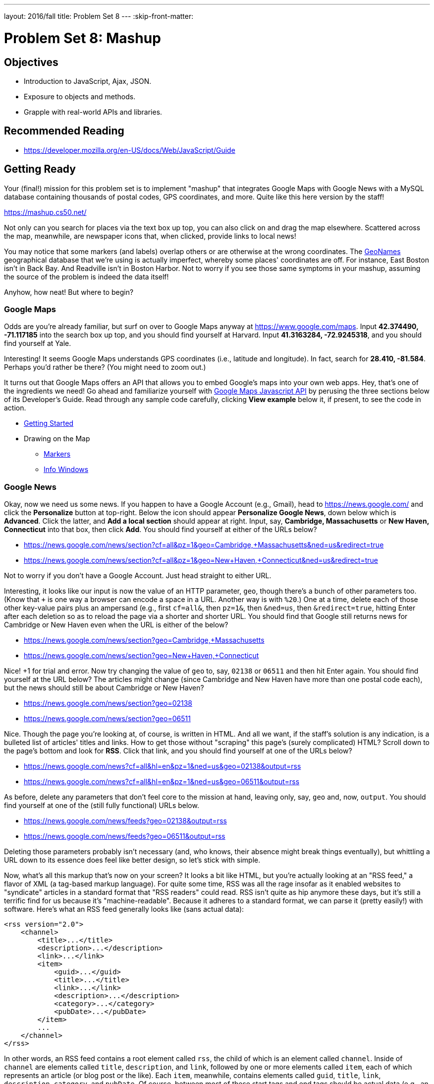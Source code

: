 ---
layout: 2016/fall
title: Problem Set 8
---
:skip-front-matter:

= Problem Set 8: Mashup

== Objectives

* Introduction to JavaScript, Ajax, JSON.
* Exposure to objects and methods.
* Grapple with real-world APIs and libraries.

== Recommended Reading

* https://developer.mozilla.org/en-US/docs/Web/JavaScript/Guide

== Getting Ready

Your (final!) mission for this problem set is to implement "mashup" that integrates Google Maps with Google News with a MySQL database containing thousands of postal codes, GPS coordinates, and more. Quite like this here version by the staff!

https://mashup.cs50.net/

Not only can you search for places via the text box up top, you can also click on and drag the map elsewhere. Scattered across the map, meanwhile, are newspaper icons that, when clicked, provide links to local news!

You may notice that some markers (and labels) overlap others or are otherwise at the wrong coordinates. The http://www.geonames.org/[GeoNames] geographical database that we're using is actually imperfect, whereby some places' coordinates are off. For instance, East Boston isn't in Back Bay. And Readville isn't in Boston Harbor. Not to worry if you see those same symptoms in your mashup, assuming the source of the problem is indeed the data itself!

Anyhow, how neat! But where to begin?

=== Google Maps

Odds are you're already familiar, but surf on over to Google Maps anyway at https://www.google.com/maps. Input *42.374490, -71.117185* into the search box up top, and you should find yourself at Harvard. Input *41.3163284, -72.9245318*, and you should find yourself at Yale.

Interesting! It seems Google Maps understands GPS coordinates (i.e., latitude and longitude). In fact, search for *28.410, -81.584*. Perhaps you'd rather be there? (You might need to zoom out.)

It turns out that Google Maps offers an API that allows you to embed Google's maps into your own web apps. Hey, that's one of the ingredients we need! Go ahead and familiarize yourself with https://developers.google.com/maps/documentation/javascript/[Google Maps Javascript API] by perusing the three sections below of its Developer's Guide. Read through any sample code carefully, clicking *View example* below it, if present, to see the code in action.

* https://developers.google.com/maps/documentation/javascript/tutorial[Getting Started]
* Drawing on the Map
** https://developers.google.com/maps/documentation/javascript/markers[Markers]
** https://developers.google.com/maps/documentation/javascript/infowindows[Info Windows]

=== Google News

Okay, now we need us some news. If you happen to have a Google Account (e.g., Gmail), head to https://news.google.com/ and click the *Personalize* button at top-right. Below the icon should appear *Personalize Google News*, down below which is *Advanced*. Click the latter, and *Add a local section* should appear at right. Input, say, *Cambridge, Massachusetts* or *New Haven, Connecticut* into that box, then click *Add*. You should find yourself at either of the URLs below?

* https://news.google.com/news/section?cf=all&pz=1&geo=Cambridge,+Massachusetts&ned=us&redirect=true
* https://news.google.com/news/section?cf=all&pz=1&geo=New+Haven,+Connecticut&ned=us&redirect=true

Not to worry if you don't have a Google Account. Just head straight to either URL.

Interesting, it looks like our input is now the value of an HTTP parameter, `geo`, though there's a bunch of other parameters too. (Know that `+` is one way a browser can encode a space in a URL. Another way is with `%20`.) One at a time, delete each of those other key-value pairs plus an ampersand (e.g., first `cf=all&`, then `pz=1&`, then `&ned=us`, then `&redirect=true`, hitting Enter after each deletion so as to reload the page via a shorter and shorter URL. You should find that
Google still returns news for Cambridge or New Haven even when the URL is either of the below?

* https://news.google.com/news/section?geo=Cambridge,+Massachusetts
* https://news.google.com/news/section?geo=New+Haven,+Connecticut

Nice! +1 for trial and error. Now try changing the value of `geo` to, say, `02138` or `06511` and then hit Enter again. You should find yourself at the URL below? The articles might change (since Cambridge and New Haven have more than one postal code each), but the news should still be about Cambridge or New Haven?

* https://news.google.com/news/section?geo=02138
* https://news.google.com/news/section?geo=06511

Nice. Though the page you're looking at, of course, is written in HTML. And all we want, if the staff's solution is any indication, is a bulleted list of articles' titles and links. How to get those without "scraping" this page's (surely complicated) HTML? Scroll down to the page's bottom and look for *RSS*. Click that link, and you should find yourself at one of the URLs below?

* https://news.google.com/news?cf=all&hl=en&pz=1&ned=us&geo=02138&output=rss
* https://news.google.com/news?cf=all&hl=en&pz=1&ned=us&geo=06511&output=rss

As before, delete any parameters that don't feel core to the mission at hand, leaving only, say, `geo` and, now, `output`. You should find yourself at one of the (still fully functional) URLs below.

* https://news.google.com/news/feeds?geo=02138&output=rss
* https://news.google.com/news/feeds?geo=06511&output=rss

Deleting those parameters probably isn't necessary (and, who knows, their absence might break things eventually), but whittling a URL down to its essence does feel like better design, so let's stick with simple.

Now, what's all this markup that's now on your screen? It looks a bit like HTML, but you're actually looking at an "RSS feed," a flavor of XML (a tag-based markup language). For quite some time, RSS was all the rage insofar as it enabled websites to "syndicate" articles in a standard format that "RSS readers" could read. RSS isn't quite as hip anymore these days, but it's still a terrific find for us because it's "machine-readable". Because it adheres to a standard format, we can parse it (pretty easily!) with software. Here's what an RSS feed generally looks like (sans actual data):

[source,xml]
----
<rss version="2.0">
    <channel>
        <title>...</title>
        <description>...</description>
        <link>...</link>
        <item>
            <guid>...</guid>
            <title>...</title>
            <link>...</link>
            <description>...</description>
            <category>...</category>
            <pubDate>...</pubDate>
        </item>
        ...
    </channel>
</rss>
----

In other words, an RSS feed contains a root element called `rss`, the child of which is an element called `channel`.  Inside of `channel` are elements called `title`, `description`, and `link`, followed by one or more elements called `item`, each of which represents an article (or blog post or the like). Each `item`, meanwhile, contains elements called `guid`, `title`, `link`, `description`, `category`, and `pubDate`. Of course, between most of these start tags and end tags should be actual data (e.g., an article's actual title). For more details, see http://cyber.law.harvard.edu/rss/rss.html.

Ultimately, we'll parse RSS feeds from Google News using PHP and then return articles' titles and links to our web app via Ajax as JSON. But more on that in a bit.

=== jQuery

Recall that http://jquery.com/[jQuery] is a super-popular JavaScript library that "makes things like HTML document traversal and manipulation, event handling, animation, and Ajax much simpler with an easy-to-use API that works across a multitude of browsers." To be fair, though, it's not without a learning curve. Read through a few sections of jQuery's documentation.

* http://learn.jquery.com/using-jquery-core/document-ready/[$( document ).ready()]
* http://learn.jquery.com/using-jquery-core/selecting-elements/[Selecting Elements]
* http://learn.jquery.com/ajax/jquery-ajax-methods/[jQuery's Ajax-Related Methods]

jQuery's documentation isn't the most user-friendly, though, so odds are you'll ultimately find https://www.google.com/[Google] and http://stackoverflow.com/[Stack Overflow] handier resources.

Recall that `$` is usually (though not always) an alias for a global object that's otherwise called `jQuery`.

=== typeahead.js

Now take a look at a demo of Twitter's typeahead.js library, a jQuery "plugin" that adds support for autocompletion to HTML text fields. See *The Basics* specifically:

http://twitter.github.io/typeahead.js/examples/

And now skim the documentation for version 0.10.5 of that same library, which (surprise, surprise) isn't as user-friendly as would be ideal. But, again, not to worry.

https://gist.github.com/dmalan/8abe1025cfe5121614b8

Incidentally, the latest version of Twitter's library is actually 0.11.1, but it's buggy. :-(

=== Underscore

Finall, skim the documentation for http://underscorejs.org/[Underscore], another popular JavaScript library that offers functions that many folks wish were built into JavaScript itself! In particular, take note of `template`. Admittedly, this documentation isn't very user-friendly either, so not to worry if usage is non-obvious for the moment.

* http://underscorejs.org/#template

Much like jQuery uses `$` as its symbol (because it looks cool), Underscore uses `pass:[_]` is its symbol. For instance `_.template` means that Underscore has a method (i.e., function) called `template`.

== Getting Started

Phew, that was a lot! But think of it this way: that's a lot of functionality you don't need to implement yourself! Indeed, implementing autocompletion alone could be a project unto itself. We just need to figure out how to wire (or, if you will, "mash") all of these components together in order to build our own amazing web app.

Anyhow! Log into https://cs50.io/[CS50 IDE] and, open a terminal window, and execute `update50` to ensure that your workspace is up-to-date!

Then, within CS50 IDE, download this problem set's distribution code from http://cdn.cs50.net/2015/fall/psets/8/pset8/pset8.zip. Unzip it into `~/workspace`, so that you ultimately have a `pset8` directory in `~/workspace`. Then delete `pset8.zip`. And then download http://cdn.cs50.net/2015/fall/psets/8/pset8/pset8.sql into `~/workspace` as well.

(Remember how?)

Next, execute `ls` within `~/workspace/pset8`, and you should see three subdirectories: `bin`, `includes`, and `public`. Ensure that permissions are as follows:

* `700`
** `bin`
** `bin/import`
** `includes`
** `vendor`
* `711`
** `public`
** `public/css`
** `public/fonts`
** `public/img`
** `public/js`
* `600`
** `includes/*.php`
** `public/*.php`
* `644`
** `public/css/*`
** `public/fonts/*`
** `public/img/*`
** `public/index.html`
** `public/js/*`

(Remember how? Remember why?)

Next, ensure that Apache isn't already running (with some other root) by executing the below.

[source,bash]
----
apache50 stop
----

Then (re)start Apache with the below so that it uses `~/workspace/pset8/public` as its root.

[source,bash]
----
apache50 start ~/workspace/pset8/public
----

Next, ensure MySQL is running by executing the below.

[source,bash]
----
mysql50 start
----

Alright, time for a test! In another tab, visit `pass:[https://ide50-username.cs50.io/]`, where `username` is your own username.

You should find yourself at a map (without much of anything going on)! (If you instead see Forbidden, odds are you missed a step earlier; best to try all those chmod steps again.) Feel free to click on the map and drag it around. Or try searching for your home town via the text box up top. It won't find it yet! Indeed, the mashup itself doesn't do much just yet!

Next, head to `pass:[https://ide50-username.cs50.io/phpmyadmin]`, where `username` is again your own username, to access phpMyAdmin. Log in if prompted. (Recall that you can the ⓘ icon toward CS50 IDE's top-right corner to see your *MySQL Username* and your *MySQL Password*.) You should then find yourself at phpMyAdmin's main page.

Within CS50 IDE, now, open up `pset8.sql`, which you downloaded earlier. You should see a whole bunch of SQL statements.  Highlight them all, select *Edit > Copy* (or hit control-c), then return to phpMyAdmin.  Click phpMyAdmin's *SQL* tab, and paste everything you copied into that page's big text box (which is below *Run SQL query/queries on server "127.0.0.1"*).  Skim what you just pasted to get a sense of the commands you're about to execute, then click *Go*.  You should then see a greenish banner indicating success (i.e., *1 row affected*).  In phpMyAdmin's top-left corner, you should now see link to a database called *pset8*, beneath which is a link to a table called *places*. (If you don't, try reloading the page.) If you click *places*, you'll find (gasp!) that this table is empty. But we have defined its "schema" (i.e., structure) for you. Click phpMyAdmin's *Structure* tab to see.

Let's now download the data that we'll ultimately import into this table. In a separate tab, head to http://download.geonames.org/export/zip/, where you'll see a whole bunch of ZIP files, "data dumps" (in `.txt` format) from the http://www.geonames.org/[GeoNames] geographical database, which "covers all countries and contains over eight million placenames that are available for download free of charge." Control- or right-click `US.zip` and select *Copy Link Address* (or your browser's equivalent), and then download that ZIP into `~/workspace` within CS50 IDE, as by typing `wget` into a terminal and then pasting the address you just copied. Alternatively, you're welcome to download another country's data, though this spec will assume the US for the sake of discussion. See http://en.wikipedia.org/wiki/ISO_3166-1_alpha-2#Officially_assigned_code_elements if unsure how to interpret the ZIP files' 2-letter "base names." (They're "ISO 3166-1 alpha-2" country codes.)

Next, unzip `US.zip`, which should yield `US.txt`. (Remember how?) And then delete `US.zip`.

Per http://download.geonames.org/export/zip/readme.txt, `US.txt` is quite like a CSV file except that fields are delimited with `\t` (a tab character) instead of a comma. To see the file's contents, you're welcome to open it within CS50 IDE, but take care not to change it.

== Walkthrough

Shall we take a stroll? Just keep in mind that we've made a few tweaks to the distribution code since this walkthrough was shot:

* We've removed `constants.php` and `functions.php` from `includes`.
* We've added `helpers.php`, which implements one function`, `lookup`, that's called in `articles.php`.
* We've added `vendor`, which contains CS50's PHP library.
* We've added `config.json` with which you can configure CS50's PHP library to connect to a database.

Alrighty, let's take that stroll!

video::ASA8fAEerNo[youtube,height=540,width=960]

And now a closer look at the distribution code.

=== import

Navigate your way to `~/workspace/pset8/bin` and open up `import`. Not much there yet! Just a shebang and `TODO`. It's in this file that you'll ultimately write a PHP script that iterates over the lines in `US.txt`, ``INSERT``ing data from each into `places`, that MySQL table. But more on that later.

=== index.html

Next navigate your way to `~/workspace/pset8/public` and open up `index.html`. Ah, there we go. If you look at the page's `head`, you'll see all those CSS and JavaScript libraries we'll be using (plus some others). Included in HTML comments are URLs for each library's documentation.

Next take a look at the page's `body`, inside of which is `div` with a unique `id` of `map-canvas`. It's into that `div` that we'll be injecting a map. Below that `div`, meanwhile, is a `form`, inside of which is an `input` of type `text` with a unique `id` of `q` that we'll use to take input from users.

=== styles.css

Now navigate your way to `~/workspace/pset8/public/css` and open up `styles.css`. In there is a bunch of CSS that implements the mashup's default UI. Feel free to tinker (i.e., make changes, save the file, and reload the page in Chrome) to see how everything works, but best to undo any such changes for now before forging ahead.

=== scripts.js

Navigate next to `~/workspace/pset8/public/js` and open up `scripts.js`. Ah, the most interesting file yet! It's this file that implements the mashup's "front-end" UI, relying on Google Maps and some "back-end" PHP scripts for data (that we'll soon explore). Let's walk through this one.

Atop the file are some global variables:

* `map`, which will contain a reference (i.e., a pointer of sorts) to the map we'll soon be instantiating;
* `markers`, an array that will contain references to any markers we add atop the map; and
* `info`, a reference to an "info window" in which we'll ultimately display links to articles.

Below those global variables is an anonymous function that will be called automatically by jQuery when the mashup's DOM is fully loaded (i.e., when `index.html` and all its assets, CSS and JavaScript especially, have been loaded into memory).

Atop this anonymous function is a definition of `styles`, an array of two objects that we'll use to configure our map, as per https://developers.google.com/maps/documentation/javascript/styling. Recall that `[` and `]` denote an array, while `{` and `}` denote an object. The (very pretty) indentation you see is just a stylistic convention to which it's probably ideal to adhere in your code as well.

Below `styles` is `options`, another collection of keys and values that will ultimately be used to configure the map further, as per https://developers.google.com/maps/documentation/javascript/reference#MapOptions.

Next we define `canvas`, by using a bit of jQuery to get the DOM node whose unique `id` is `map-canvas`. Whereas `$("#map-canvas")` returns a jQuery object (that has a whole bunch of functionality built-in), `$("#map-canvas").get(0)` returns the actual, underlying DOM node that jQuery is just wrapping.

Perhaps the most powerful line yet is the next one in which we assign `map` (that global variable) a value. With

[source,js]
----
new google.maps.Map(canvas, options);
----

we're telling the browser to instantiate a new map, injecting it into the DOM node specified by `canvas`), configured per `options`.

The line below that one, meanwhile, tells the browser to call `configure` (another function we've written) as soon as the map is loaded.

==== addMarker

Uh oh, a `TODO`. Ultimately, given a `place` (i.e., postal code and more), this function will need to add a marker (i.e., icon) to the map.

==== configure

This function, meanwhile, picks up where that anonymous function left off. Recall that `configure` is called as soon as the map has been loaded. Within this function we configure a number of "listeners," specifying what should happen when we "hear" certain events. For instance,

[source,js]
----
google.maps.event.addListener(map, "dragend", function() {
    update();
});
----

indicates that we want to listen for a `dragend` event on the map, calling the anonymous function provided when we hear it. That anonymous function, meanwhile, simply calls `update` (another function we'll soon see). Per https://developers.google.com/maps/documentation/javascript/reference#Map, `dragend` is "fired" (i.e., broadcasted) "when the user stops dragging the map."

Similarly do we listen for `zoom_changed`, which is fired "when the map zoom property changes" (i.e., the user zooms in or out).

On the other hand, upon hearing `dragstart`, we ultimately call `removeMarkers` so that all markers disappear temporarily as a user drags the map, thereby avoiding the appearance of a flicker that might otherwise happen as markers are removed and then re-added after the maps bounds (i.e., corners) have changed.

Below those listeners is our configuration of that typeahead plugin. Take another look at https://github.com/twitter/typeahead.js/blob/master/doc/jquery_typeahead.md if unsure what `autoselect`, `highlight`, and `minLength` do here. Most importantly, though, know that the value of `source` (i.e., `search`) is the function that the plugin will call as soon as the user starts typing so that the function can respond with an array of search results based on the user's input. For instance, if the user types `foo` into that text box, the function should ultimately return an array of all places in your database that somehow match `foo`. How to perform those matches will ultimately be left to you! The value of `templates`, meanwhile, is an object with two keys: `empty`, whose value is the HTML that should be displayed when `search` comes back empty (i.e., returns an array of length 0), and `suggestion`, whose value is a "template" that will be used to format each entry in the plugin's dropdown menu. Right now, that template is simply `<p>TODO</p>`, which means that every entry in that dropdown will literally say `TODO`. Ultimately, you'll want to change that tvalue to something like

[source,js]
----
<p><%- place_name %>, <%- admin_name1 %></p>
----

so that the plugin dynamically inserts those values (`place_name` and `admin_name1`) or some others for you. In contrast to `<%=`, which Underscore also supports, the `<%-` ensures that the value will be escaped, a la PHP's `htmlspecialchars`, per http://underscorejs.org/#template.

Next notice these lines, which are admittedly a bit cryptic at first glance:

[source,js]
----
$("#q").on("typeahead:selected", function(eventObject, suggestion, name) {
    map.setCenter({lat: parseFloat(suggestion.latitude), lng: parseFloat(suggestion.longitude)});
    update();
});
----

These lines are saying that if the HTML element whose unique `id` is `q` fires an event called `typeahead:selected`, as will happen when the user selects an entry from the plugin's dropdown menu, we want jQuery to call an anonymous function whose second argument, `suggestion`, will be an object that represents the entry selected. Within that object must be at least two properties: `latitude` and `longitude`. We'll then call `setCenter` in order to re-center the map at those coordinates, after which we'll call `update` to update any markers.

Below those lines, meanwhile, are these:

[source,js]
----
$("#q").focus(function(eventData) {
    hideInfo();
});
----

If you consult http://api.jquery.com/focus/, hopefully those lines will make sense?

Below those are these:

[source,js]
----
document.addEventListener("contextmenu", function(event) {
    event.returnValue = true;
    event.stopPropagation && event.stopPropagation();
    event.cancelBubble && event.cancelBubble();
}, true);
----

Unfortunately, Google Maps disables ctrl- and right-clicks on maps, which interferes with using Chrome's (amazingly useful) *Inspect Element* feature, so these lines re-enable those.

Last up in `configure` is a call to `update` (which we'll soon look at) and a call to `focus`, this time with no arguments. See http://api.jquery.com/focus/ for why!

==== hideInfo

Thankfully, a short function! This one just calls `close` on our global info window.

==== removeMarkers

Hm, a `TODO`. Ultimately, this function will need to remove any and all markers from the map!

==== search

This function is called by the typeahead plugin every time the user changes the mashup's text box, as by typing or deleting a character. The value of the text box (i.e., whatever the user has typed in total) is passed to `search` as `query`. And the plugin also passes to `search` a second argument, `cb`, a "callback" which is a function that `search` should call as soon as it's done searching for matches. In other words, this passing in of `cb` empowers `search` to be "asynchronous," whereby it will only call `cb` as soon as it's ready, without blocking any of the mashup's other functionality. Accordingly, `search` uses jQuery's `getJSON` method to contact `search.php` asynchronously, passing in one parameter, `geo`, the value of which is `query`. Once `search.php` responds (however many milliseconds or seconds later), the anonymous function passed to `done` will be called and passed `data`, whose value will be whatever JSON that `search.php` has emitted. (Though if something goes wrong, `fail` is instead called.) Finally called is `cb`, to which `search` passes that same `data` so that the plugin can iterate over the places therein (assuming `search.php` found matches) in order to update the plugin's drop-down. Phew.

Notice that we're using ``getJSON``'s "Promise" interface, per http://api.jquery.com/jquery.getjson/. Rather than pass an anonymous function directly to `getJSON` (to be called upon success), we're instead "chaining" together calls to `getJSON`, `done` (whose argument, an anonymous function, will be called upon success), and `fail` (whose argument, another anonymous function, will be called upoon failure). See http://api.jquery.com/jquery.ajax/ for some additional details. And see http://davidwalsh.name/write-javascript-promises for an explanation of promises themselves.

Notice, too, that we're using `console.log` much like you might use `printf` in C to log errors for debugging's sake. You may want to do so as well! Just realize that `console.log` will log messages to the browser's console (i.e., the *Console* tab of Chrome's developer tools), not to your terminal window. See https://developer.mozilla.org/en-US/docs/Web/API/Console.log for tips.

==== showInfo

This function opens the info window at a particular marker with particular content (i.e., HTML). Though if only one argument is supplied (`marker`), `showInfo` simply displays a spinning icon (which is just an animated GIF). Notice, though, how this function is creating a string of HTML dynamically, thereafter passing it to `setContent`. Perhaps keep that technique in mind elsewhere!

==== update

Last up is `update`, which first determines the map's current bounds, the coordinates of its top-right (northeast) and bottom-left (southwest) corners. It then passes those coordinates to `update.php` via a GET request (underneath the hood of `getJSON`) a la:

[source]
----
GET /update.php?ne=37.45215513235332%2C-122.03830380859375&q=&sw=37.39503397352173%2C-122.28549619140625 HTTP/1.1
----

The `%2C` are just commas that have been "URL-encoded." Realize that our use of commas is arbitary; we're expecting `update.php` to parse and extract latitudes and longitudes from these parameters. We could have simply passed in four distinct parameters, but we felt it was semantically cleaner to pass in just one parameter per corner.

As we'll soon see, `update.php` is designed to return a JSON array of places that fall within the map's current bounds (i.e., cities within view). After all, with those two corners alone can you define a rectangle, which is exactly what the map is!

As soon as `update.php` responds, the anonymous function passed to `done` is called and passed `data`, the value of which is the JSON emitted by `update.php`. (Though if something goes wrong, `fail` is instead called.) That anonymous function first removes all markers from the map and then iteratively adds new markers, one for each place (i.e., city) in the JSON.

Phew and phew!

=== update.php

Now navigate your way to `~/workspace/pset8/public` and open up `update.php`. Ah, okay, here's the "back-end" script that outputs a JSON array of up to 10 places (i.e., cities) that fall within the specified bounds (i.e., within the rectangle defined by those corners). You won't need to make changes to this file, but do read through it line by line, Googling any function with which you're not familiar. Of particular interest should be `preg_match`, which allows you to compare strings against "regular expressions." While cryptic at first glance, our two calls to `preg_match` in `update.php` are simply ensuring that both `sw` and `ne` are comma-separated latitudes and longitudes.

Oh, and yes, this file's SQL queries assume that the world is flat for simplity.

=== search.php

Next open up `search.php`. Ah, not much in there now. Just an eventual `TODO`!

=== articles.php

Now open up `articles.php`. This one we've implemented for you. Notice how it expects a GET parameter called `geo`, which it passes to `lookup` (which is defined in `helpers.php`) for localized news, thereafter returning a JSON array of objects, each of which has two keys: `link` and `title`.

You can actually see this file in action. Go ahead and visit URLs like

* https://ide50-username.cs50.io/articles.php?geo=Cambridge,+Massachusetts
* https://ide50-username.cs50.io/articles.php?geo=02138

or

* https://ide50-username.cs50.io/articles.php?geo=New+Haven,+Connecticut
* https://ide50-username.cs50.io/articles.php?geo=06511

where `username` is your own username. You should see (pretty-printed) JSON arrays of articles!

=== config.php

Let's now take a quick peek at the file that all those other PHP files have required. Navigate your way to `~/workspace/pset8/includes` and open up `config.php`. Ah, a file quite like Problem Set 7's own `config.php`, albeit simpler. It even loads CS50's PHP library, along with `helpers.php`.

=== helpers.php

In this file we've defined just one function, `lookup`. Unlike Problem Set 7's `lookup`, though, this version of `lookup` queries Google News for articles for a particular geography. No need to understand every one this file's lines, but do review its comments!

=== config.json

Next open up `config.json`. Ah, another familiar sight, albeit with for database called `pset8`.

== What To Do

Alright, it's time to mash Google's two APIs together.

=== config.json

First, tackle those ``TODO``s inside of `config.json`, just as you did for Problem Set 7.

=== import

Next, recall that `places`, that MySQL table you imported earlier, is currently empty. The data that needs to be in it, meanwhile, is in `US.txt`.

Write, in `import`, a command-line script in PHP that accepts as a command-line argument the path to a file (which can be assumed to be formatted like `US.txt`) that iterates over the file's lines, inserting each as new row in `places`. We leave the overall design of this script to you, but be sure to perform rigorous error-checking, leveraging http://php.net/manual/en/function.file-exists.php[`file_exists`], http://php.net/manual/en/function.is-readable.php[`is_readable`], and/or similar. Odds are you'll find http://php.net/manual/en/function.fopen.php[`fopen`], http://php.net/manual/en/function.fgetcsv.php[`fgetcsv`], and http://php.net/manual/en/function.fclose.php[`fclose`] of particular help, along with `CS50::query` from CS50's PHP library. Note that `fgetcsv` takes an optional third argument that allows you to override the default delimiter from a comma to something else.

To run this script, you'll want to execute a command like

[source,bash]
----
./import /path/to/US.txt
----

where `/path/to/US.txt` is indeed the (relative or absolute) path to that file.

Odds are the first several runs of your script won't be quite right, so you'll likely want to empty `places` between runs, as by executing

[source,sql]
----
TRUNCATE places
----

in phpMyAdmin's *SQL* tab or by clicking *Empty the table (TRUNCATE)* in phpMyAdmin's *Operations* tab. If you take the latter approach, be sure that you've first selected *places* (as by clicking it in phpMyAdmin's lefthand column) so that you don't truncate some other table. And be sure not to click *Delete the table (DROP)*, else you'll have to re-import `pset8.sql` and re-create any changes you'd made.

Either now or later on, you should probably add one or more additional indexes to `places` in order to expedite searches (for `search.php`). See http://dev.mysql.com/doc/refman/5.5/en/mysql-indexes.html and http://dev.mysql.com/doc/refman/5.5/en/fulltext-search.html (and Google!) for tips. (We defined `places` in `pset8.sql` as using a MyISAM "engine" so that a `FULLTEXT` index is an option.)

Even though data can sometimes be imported in bulk via phpMyAdmin's *Import* tab, you must indeed (in case wondering!) implement `import` as prescribed!

=== search.php

Implement `search.php` in such a way that it outputs a JSON array of objects, each of which represents a row from `places` that somehow matches the value of `geo`. The value of `geo`, passed into `search.php` as a GET parameter, meanwhile, might be a city, state, and/or postal code. We leave it to you to decide what constitutes a match and, therefore, which rows to `SELECT`. Odds are you'll find SQL's `LIKE` and/or `MATCH` keywords helpful.

For instance, consider the query below.

[source,sql]
----
CS50::query("SELECT * FROM places WHERE postal_code = ?", $_GET["geo"])
----

Unfortunately, that query requires that a user's input be exactly equal to a postal code (per the `=`), which isn't all that compelling for autocomplete. How about this one instead?

[source,sql]
----
CS50::query("SELECT * FROM places WHERE postal_code LIKE ?", $_GET["geo"] . "%")
----

Notice how this query appends `%` to the user's input, which happens to be SQL's "wildcard" character that means "match any number of characters." The effect is that this query will return rows whose postal codes match whatever the user typed followed by any number of other characters. In other words, any of `0`, `02`, `021`, `0213`, and `02138` might return rows, as might any of `0`, `06`, `065`, `0651`, and `06511`.

Finally, consider a query like the below.

[source,sql]
----
CS50::query("SELECT * FROM places WHERE MATCH(postal_code, place_name) AGAINST (?)", $_GET["geo"])
----

This query searches not only on `postal_code` but also on `place_name`, but it leaves it to MySQL to figure out how. It assumes, though, that you've defined a `FULLTEXT` index jointly on `postal_code` and `place_name`, which you can do via phpMyAdmin's *Structure* tab. (See if you can determine how!)

Odds are you won't want to use any of these queries outright, instead deciding for yourself what kind of searches to support and what fields to search!

As before, see http://dev.mysql.com/doc/refman/5.5/en/string-comparison-functions.html and http://dev.mysql.com/doc/refman/5.5/en/fulltext-search.html for some guidance as well, though Google and Stack Overflow might yield more helpful tips.)

To test `search.php`, even before your text box is operational, simply visit URLs like

* https://ide50-username.cs50.io/search.php?geo=Cambridge,+Massachusetts,+US
* https://ide50-username.cs50.io/search.php?geo=Cambridge,+Massachusetts
* https://ide50-username.cs50.io/search.php?geo=Cambridge,+MA
* https://ide50-username.cs50.io/search.php?geo=Cambridge+MA
* https://ide50-username.cs50.io/search.php?geo=02138

or

* https://ide50-username.cs50.io/search.php?geo=New+Haven,+Connecticut,+US
* https://ide50-username.cs50.io/search.php?geo=New+Haven,+Massachusetts
* https://ide50-username.cs50.io/search.php?geo=New+Have,+MA
* https://ide50-username.cs50.io/search.php?geo=New+Haven+MA
* https://ide50-username.cs50.io/search.php?geo=06511

and other such variants, where `username` is your own username, to see if you get back the JSON you expect (and not, say, some big, orange error!). Again, though, we leave it to you to decide just how tolerate `search.php` will be of abbreviations, punctuation, and the like. The more flexible, though, the better! Try to implement features that you yourself would expect as a user!

Feel free to tinker with the staff's solution at https://mashup.cs50.net/, inspecting its HTTP requests via Chrome's Network tab as needed, if unsure how your own code should work!

=== scripts.js

First, toward the top of `scripts.js`, you'll see an anonymous function, inside of which is a definition of `options`, an object, one of whose keys is `center`, the value of which is an object with two keys of its own, `lat`, and `lng`. Per the comment alongside that object, your mashup's map is currently centered on Stanford, California. (D'oh.) Change the coordinates of your map's center to Cambridge (42.3770, -71.1256) or New Haven (41.3184, -72.9318) or anywhere else! (Though be sure to choose coordinates in the US if you downloaded `US.txt`!) Once you save your changes and reload your map, you should find yourself there! Zoom out as needed to confirm visually.

As before, feel free to tinker with the staff's solution at https://mashup.cs50.net/, inspecting its HTTP requests via Chrome's Network tab as needed, if unsure how your own code should work!

==== configure

Now that `search.php` and your text box are (hopefully!) working, modify the value of `suggestion` in `configure`, the function in `scripts.js`, so that it displays matches (i.e., `place_name`, `admin_name1`, and/or other fields) instead of `TODO`. Recall that a value like

[source,js]
----
<p><%- place_name %>, <%- admin_name1 %></p>
----

might do the trick, perhaps coupled with some CSS.

==== addMarker

Implement `addMarker` in `scripts.js` in such a way that it adds a marker for `place` on the map, where `place` is a JavaScript object that represents a row from `places`, your MySQL table. See https://developers.google.com/maps/documentation/javascript/markers for tips. But also see http://google-maps-utility-library-v3.googlecode.com/svn/tags/markerwithlabel/1.1.9/ for an alternative to Google's own markers, which add support for labels beneath markers. (Recall that we're already loading `markerwithlabel_packed.js` for you in `index.html`.)

When a marker is clicked, it should trigger the mashup's info window to open, anchored at that same marker, the contents of which should be an unordered list of links to article for that article's location (unless `articles.php` outputs an empty array)!

Again, not to worry if some of your markers (or labels) overlap others, assuming such is the result of imperfections in `US.txt` and not your own code!

If you'd like to customize your markers' icon, see https://developers.google.com/maps/documentation/javascript/markers#simple_icons. For the URLs of icons built-into Google Maps, see http://www.lass.it/Web/viewer.aspx?id=4. For third-party icons, see http://mapicons.nicolasmollet.com/category/markers/.

==== removeMarkers

Implement `removeMarkers` in such a way that it removes all markers from the map. Odds are you'll need `addMarker` to modify that global variable called `markers` in order for `removeMarkers` to work its own magic!

==== personal touch

Last but not least, add at least one personal touch to your mashup, altering its aesthetics or adding some feature that (ideally!) no classmate has. Any touch that compels you to learn (or Google!) at least one new technique is of reasonable scope.

== How to Submit

. Open up CS50 IDE.
. When ready to submit, "export" your MySQL database (i.e., save it into a text file) by executing the commands below, where `username` is your own username, pasting your MySQL password when prompted for a password.  (Recall that you can see your MySQL username and password by executing `username50` and `password50` respectively in a terminal tab) For security, you won't see the password as you paste it.
+
[source]
----
cd ~/workspace/pset8
mysqldump -u username -p pset8 > pset8.sql
----
+
If you type `ls` thereafter, you should see that you have a new file called `pset8.sql` in `~/workspace/pset8`.  (If you realize later that you need to make a change to your database and re-export it, you can delete `pset8.sql` with `rm pset8.sql`, then re-export as before.)
. Navigate to your `~/workspace` directory, ensuring that `pset8` (and all of its contents) exists therein.
. In the file browser at left, right-click (or Ctrl-click, with a Mac) on `first_last.zip` if it already exists (from your Problem Set 7 submission), and delete it. We'll be creating a new file with the same name for Problem Set 8's submission in the next step.
. At the terminal, type `zip -r first_last.zip pset8`, replacing your own first and last name with `first` and `last` respectively. (So, for instance, `john_harvard.zip`)
. This should create a new file called `first_last.zip` in your `~/workspace` directory.
. In the file browser at left, right-click (or Ctrl-click, with a Mac) on the `first_last.zip` file, choosing **Download** from the context menu. This will save a local copy of `first_last.zip` on your machine.
. Head to https://www.dropbox.com/request/waIGVjae9VhxBo8wEcg5[this link] to upload your ZIP file containing your `pset8` submission!


This was Problem Set 8, your last! Congratulations!
